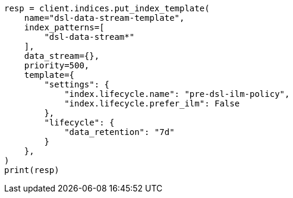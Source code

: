 // This file is autogenerated, DO NOT EDIT
// data-streams/lifecycle/tutorial-migrate-data-stream-from-ilm-to-dsl.asciidoc:192

[source, python]
----
resp = client.indices.put_index_template(
    name="dsl-data-stream-template",
    index_patterns=[
        "dsl-data-stream*"
    ],
    data_stream={},
    priority=500,
    template={
        "settings": {
            "index.lifecycle.name": "pre-dsl-ilm-policy",
            "index.lifecycle.prefer_ilm": False
        },
        "lifecycle": {
            "data_retention": "7d"
        }
    },
)
print(resp)
----
